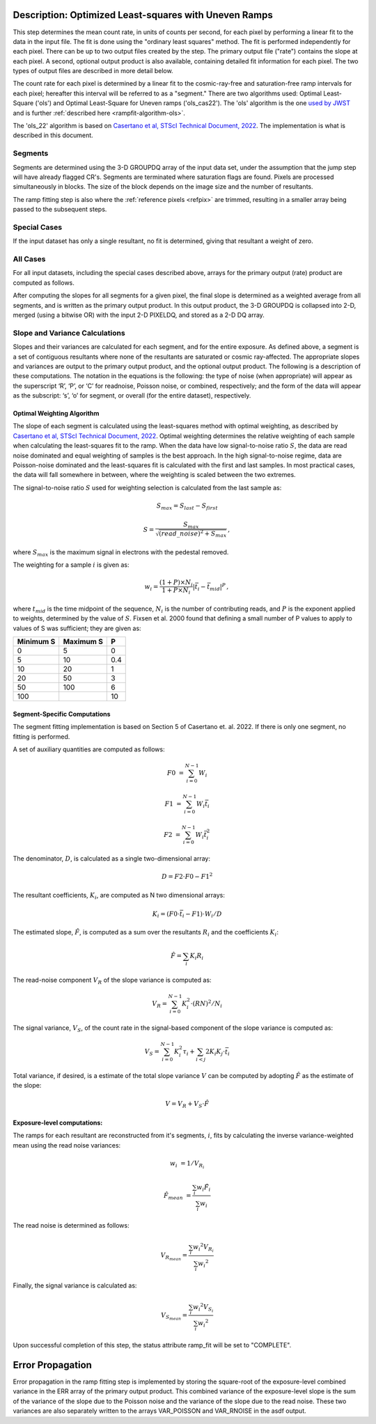 .. _rampfit-algorithm-ols22:

Description: Optimized Least-squares with Uneven Ramps
======================================================

This step determines the mean count rate, in units of counts per second, for
each pixel by performing a linear fit to the data in the input file.  The fit
is done using the "ordinary least squares" method.
The fit is performed independently for each pixel.  There can be up to two
output files created by the step. The primary output file ("rate") contains the
slope at each pixel.
A second, optional output product is also available, containing detailed fit
information for each pixel. The two types of output files are described in
more detail below.

The count rate for each pixel is determined by a linear fit to the
cosmic-ray-free and saturation-free ramp intervals for each pixel; hereafter
this interval will be referred to as a "segment." There are two algorithms used:
Optimal Least-Square ('ols') and Optimal Least-Square for Uneven ramps
('ols_cas22'). The 'ols' algorithm is the one
`used by JWST <https://jwst-pipeline.readthedocs.io/en/stable/jwst/ramp_fitting/description.html>`_
and is further :ref:`described here <rampfit-algorithm-ols>`.

The 'ols_22' algorithm is based on `Casertano et al, STScI Technical Document,
2022
<https://www.stsci.edu/files/live/sites/www/files/home/roman/_documents/Roman-STScI-000394_DeterminingTheBestFittingSlope.pdf>`_.
The implementation is what is described in this document.

Segments
++++++++

Segments are determined using the 3-D GROUPDQ array of the input data set, under
the assumption that the jump step will have already flagged CR's. Segments are
terminated where saturation flags are found. Pixels are processed simultaneously
in blocks. The size of the block depends on the image size and the number of
resultants.

The ramp fitting step is also where the :ref:`reference pixels <refpix>` are
trimmed, resulting in a smaller array being passed to the subsequent steps.

Special Cases
+++++++++++++

If the input dataset has only a single resultant, no fit is determined, giving
that resultant a weight of zero.

All Cases
+++++++++
For all input datasets, including the special cases described above, arrays for
the primary output (rate) product are computed as follows.

After computing the slopes for all segments for a given pixel, the final slope is
determined as a weighted average from all segments, and is
written as the primary output product.  In this output product, the
3-D GROUPDQ is collapsed into 2-D, merged
(using a bitwise OR) with the input 2-D PIXELDQ, and stored as a 2-D DQ array.

Slope and Variance Calculations
+++++++++++++++++++++++++++++++
Slopes and their variances are calculated for each segment,
and for the entire exposure. As defined above, a segment is a set of contiguous
resultants where none of the resultants are saturated or cosmic ray-affected.  The
appropriate slopes and variances are output to the primary output product, and the optional output product. The
following is a description of these computations. The notation in the equations
is the following: the type of noise (when appropriate) will appear as the superscript
‘R’, ‘P’, or ‘C’ for readnoise, Poisson noise, or combined, respectively;
and the form of the data will appear as the subscript: ‘s’, ‘o’ for segment, or overall (for the entire dataset), respectively.

Optimal Weighting Algorithm
---------------------------
The slope of each segment is calculated using the least-squares method with optimal
weighting, as described by `Casertano et al, STScI Technical Document,
2022
<https://www.stsci.edu/files/live/sites/www/files/home/roman/_documents/Roman-STScI-000394_DeterminingTheBestFittingSlope.pdf>`_.
Optimal weighting determines the relative weighting of each sample
when calculating the least-squares fit to the ramp. When the data have low signal-to-noise
ratio :math:`S`, the data are read noise dominated and equal weighting of samples is the
best approach. In the high signal-to-noise regime, data are Poisson-noise dominated and
the least-squares fit is calculated with the first and last samples. In most practical
cases, the data will fall somewhere in between, where the weighting is scaled between the
two extremes.

The signal-to-noise ratio :math:`S` used for weighting selection is calculated from the
last sample as:

.. math::
   S_{max} = S_{last} - S_{first}

   S = \frac{S_{max}} { \sqrt{(read\_noise)^2 + S_{max} } } \,,

where :math:`S_{max}` is the maximum signal in electrons with the pedestal
removed.

The weighting for a sample :math:`i` is given as:

.. math::
    w_i = \frac{(1 + P) \times N_i} {1 + P \times N_i} | \bar t_i - \bar t_{mid} |^P \,,

where :math:`t_{mid}` is the time midpoint of the sequence,
:math:`N_i` is the number of contributing reads, and
:math:`P` is the exponent applied to weights, determined by the value of :math:`S`. Fixsen
et al. 2000 found that defining a small number of P values to apply to values of S was
sufficient; they are given as:

+-------------------+------------------------+----------+
| Minimum S         | Maximum S              | P        |
+===================+========================+==========+
| 0                 | 5                      | 0        |
+-------------------+------------------------+----------+
| 5                 | 10                     | 0.4      |
+-------------------+------------------------+----------+
| 10                | 20                     | 1        |
+-------------------+------------------------+----------+
| 20                | 50                     | 3        |
+-------------------+------------------------+----------+
| 50                | 100                    | 6        |
+-------------------+------------------------+----------+
| 100               |                        | 10       |
+-------------------+------------------------+----------+

Segment-Specific Computations
-----------------------------

The segment fitting implementation is based on Section 5 of Casertano et.
al. 2022. If there is only one segment, no fitting is performed.

A set of auxiliary quantities are computed as follows:

.. math::
   F0 &= \sum_{i=0}^{N-1} W_i

   F1 &= \sum_{i=0}^{N-1} W_i \bar t_i

   F2 &= \sum_{i=0}^{N-1} W_i \bar t_i^2

The denominator, :math:`D`, is calculated as a single two-dimensional array:

.. math::
   D = F2 \cdot F0 - F1^2


The resultant coefficients, :math:`K_i`, are computed as N two dimensional
arrays:

.. math::
   K_i = (F0 \cdot \bar t_i - F1) \cdot W_i / D

The estimated slope, :math:`\hat F`, is computed as a sum over the resultants
:math:`R_i` and the coefficients :math:`K_i`:

.. math::
   \hat F = \sum_{i} K_i R_i

The read-noise component :math:`V_R` of the slope variance is computed as:

.. math::
   V_R = \sum_{i=0}^{N-1} K_i^2 \cdot (RN)^2 / N_i

The signal variance, :math:`V_S`, of the count rate in the signal-based component of the slope
variance is computed as:

.. math::
   V_S = \sum_{i=0}^{N-1} {K_i^2 \tau_i} + \sum_{i<j} {2 K_i K_j \cdot \bar t_i}

Total variance, if desired, is a estimate of the total slope variance :math:`V` can
be computed by adopting :math:`\hat F` as the estimate of the slope:

.. math::
   V = V_R + V_S \cdot \hat F

Exposure-level computations:
----------------------------

The ramps for each resultant are reconstructed from it's segments, :math:`i`,
fits by calculating the inverse variance-weighted mean using the read noise
variances:

.. math::
   w_i &= 1 / V_{R_i}

   \hat F_{mean} &= \frac {\sum_i {w_i \hat F_i}} {\sum_i w_i}

The read noise is determined as follows:

.. math::
   V_{R_{mean}} = \frac {\sum_i {w_i ^ 2 V_{R_i}}} {\sum_i {w_i ^ 2}}

Finally, the signal variance is calculated as:

.. math::

   V_{S_{mean}} = \frac {\sum_i {w_i ^ 2 V_{S_i}}} {\sum_i {w_i ^ 2}}

Upon successful completion of this step, the status attribute ramp_fit will be set
to "COMPLETE".


Error Propagation
=================

Error propagation in the ramp fitting step is implemented by storing the
square-root of the exposure-level combined variance in the ERR array of the primary
output product. This combined variance of the exposure-level slope is the sum
of the variance of the slope due to the Poisson noise and the variance of the
slope due to the read noise. These two variances are also separately written
to the arrays VAR_POISSON and VAR_RNOISE in the asdf output.

